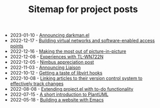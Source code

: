#+OPTIONS: html-postamble:nil
#+TITLE: Sitemap for project posts

- 2023-01-10 - [[file:2023-01-10.org][Announcing darkman.el]]
- 2022-12-17 - [[file:2022-12-17.org][Building virtual networks and software-enabled access points]]
- 2022-12-16 - [[file:2022-12-16.org][Making the most out of picture-in-picture]]
- 2022-12-08 - [[file:2022-12-08.org][Experiences with TL-WN722N]]
- 2022-12-05 - [[file:2022-12-05.org][Nimbus appreciation post]]
- 2022-11-03 - [[file:2022-11-03.org][Announcing Liaison]]
- 2022-10-12 - [[file:2022-10-12.org][Getting a taste of libvirt hooks]]
- 2022-10-08 - [[file:2022-10-08.org][Linking articles to their version control system to effectively track changes]]
- 2022-08-08 - [[file:2022-08-08.org][Extending project.el with to-do functionality]]
- 2022-07-15 - [[file:2022-07-15.org][A short introduction to PlantUML]]
- 2022-05-18 - [[file:2022-05-18.org][Building a website with Emacs]]